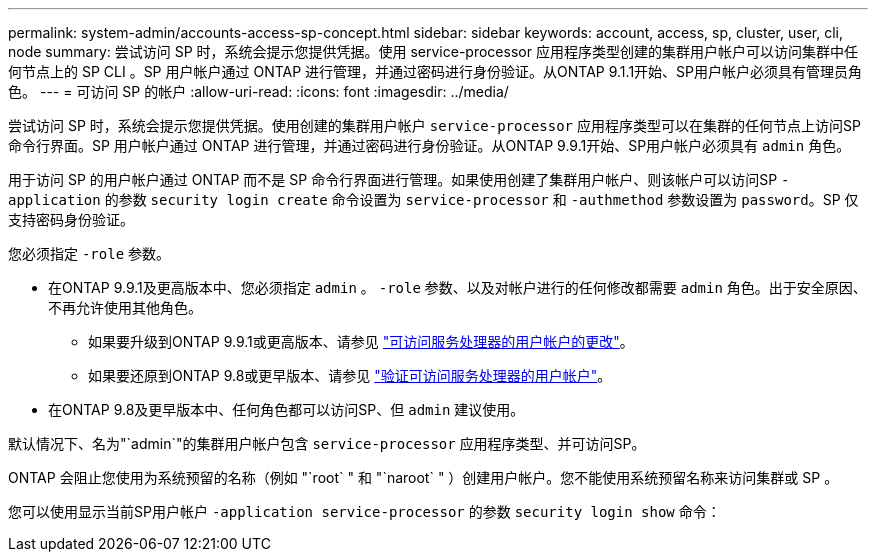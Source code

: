 ---
permalink: system-admin/accounts-access-sp-concept.html 
sidebar: sidebar 
keywords: account, access, sp, cluster, user, cli, node 
summary: 尝试访问 SP 时，系统会提示您提供凭据。使用 service-processor 应用程序类型创建的集群用户帐户可以访问集群中任何节点上的 SP CLI 。SP 用户帐户通过 ONTAP 进行管理，并通过密码进行身份验证。从ONTAP 9.1.1开始、SP用户帐户必须具有管理员角色。 
---
= 可访问 SP 的帐户
:allow-uri-read: 
:icons: font
:imagesdir: ../media/


[role="lead"]
尝试访问 SP 时，系统会提示您提供凭据。使用创建的集群用户帐户 `service-processor` 应用程序类型可以在集群的任何节点上访问SP命令行界面。SP 用户帐户通过 ONTAP 进行管理，并通过密码进行身份验证。从ONTAP 9.9.1开始、SP用户帐户必须具有 `admin` 角色。

用于访问 SP 的用户帐户通过 ONTAP 而不是 SP 命令行界面进行管理。如果使用创建了集群用户帐户、则该帐户可以访问SP `-application` 的参数 `security login create` 命令设置为 `service-processor` 和 `-authmethod` 参数设置为 `password`。SP 仅支持密码身份验证。

您必须指定 `-role` 参数。

* 在ONTAP 9.9.1及更高版本中、您必须指定 `admin` 。 `-role` 参数、以及对帐户进行的任何修改都需要 `admin` 角色。出于安全原因、不再允许使用其他角色。
+
** 如果要升级到ONTAP 9.9.1或更高版本、请参见 link:../upgrade/sp-user-accounts-change-concept.html["可访问服务处理器的用户帐户的更改"]。
** 如果要还原到ONTAP 9.8或更早版本、请参见 link:../revert/verify-sp-user-accounts-task.html["验证可访问服务处理器的用户帐户"]。


* 在ONTAP 9.8及更早版本中、任何角色都可以访问SP、但 `admin` 建议使用。


默认情况下、名为"`admin`"的集群用户帐户包含 `service-processor` 应用程序类型、并可访问SP。

ONTAP 会阻止您使用为系统预留的名称（例如 "`root` " 和 "`naroot` " ）创建用户帐户。您不能使用系统预留名称来访问集群或 SP 。

您可以使用显示当前SP用户帐户 `-application service-processor` 的参数 `security login show` 命令：
